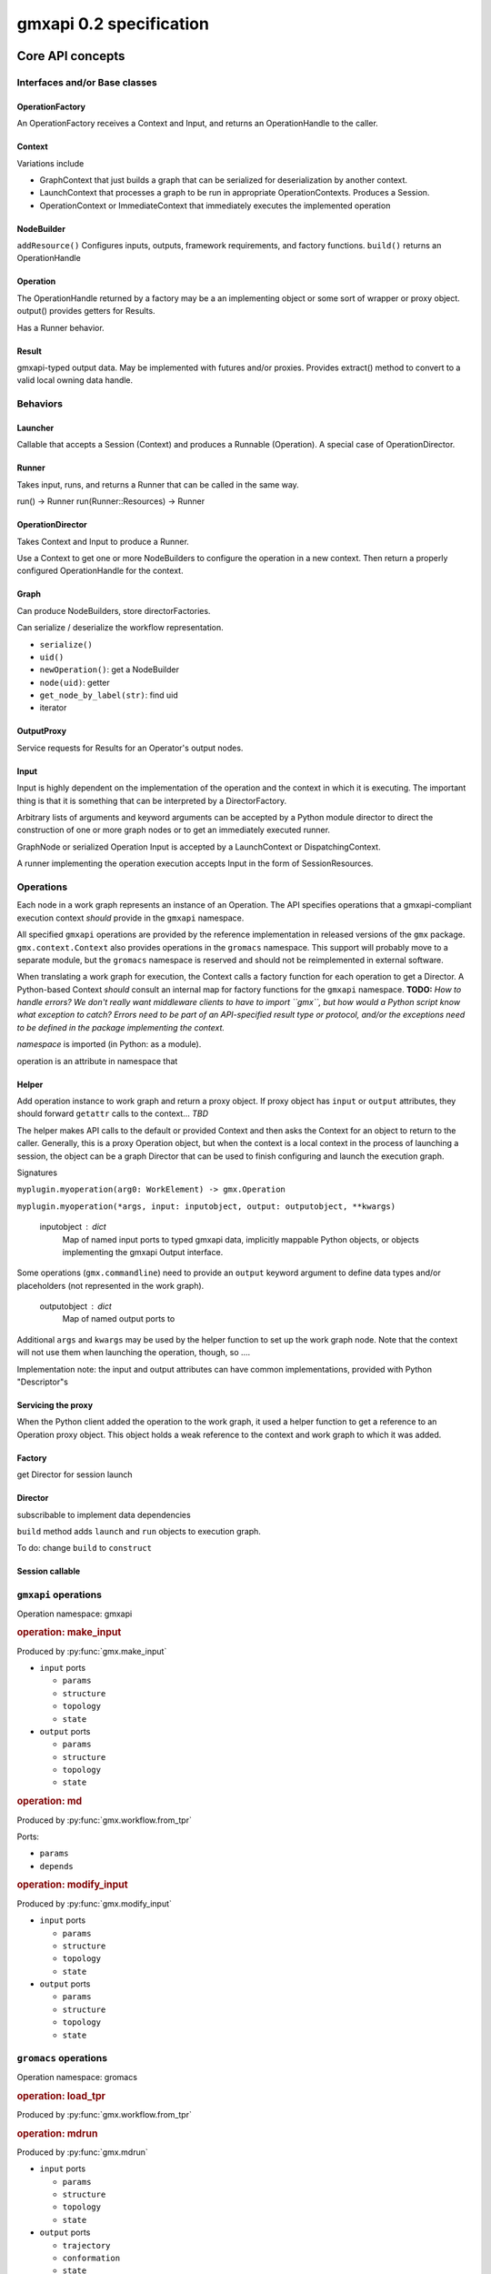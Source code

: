 ========================
gmxapi 0.2 specification
========================

Core API concepts
=================

Interfaces and/or Base classes
------------------------------

OperationFactory
~~~~~~~~~~~~~~~~

An OperationFactory receives a Context and Input, and returns an OperationHandle to the caller.

Context
~~~~~~~

Variations include

* GraphContext that just builds a graph that can be serialized for deserialization by another context.
* LaunchContext that processes a graph to be run in appropriate OperationContexts. Produces a Session.
* OperationContext or ImmediateContext that immediately executes the implemented operation

NodeBuilder
~~~~~~~~~~~

``addResource()`` Configures inputs, outputs, framework requirements, and factory functions.
``build()`` returns an OperationHandle

Operation
~~~~~~~~~

The OperationHandle returned by a factory may be a an implementing object or some sort of wrapper or proxy object.
output() provides getters for Results.

Has a Runner behavior.

Result
~~~~~~

gmxapi-typed output data. May be implemented with futures and/or proxies. Provides
extract() method to convert to a valid local owning data handle.

Behaviors
---------

Launcher
~~~~~~~~

Callable that accepts a Session (Context) and produces a Runnable (Operation).
A special case of OperationDirector.

Runner
~~~~~~

Takes input, runs, and returns a Runner that can be called in the same way.

run() -> Runner
run(Runner::Resources) -> Runner

OperationDirector
~~~~~~~~~~~~~~~~~

Takes Context and Input to produce a Runner.

Use a Context to get one or more NodeBuilders to configure the operation in a new context.
Then return a properly configured OperationHandle for the context.

Graph
~~~~~

Can produce NodeBuilders, store directorFactories.

Can serialize / deserialize the workflow representation.

* ``serialize()``
* ``uid()``
* ``newOperation()``: get a NodeBuilder
* ``node(uid)``: getter
* ``get_node_by_label(str)``: find uid
* iterator

OutputProxy
~~~~~~~~~~~

Service requests for Results for an Operator's output nodes.

Input
~~~~~

Input is highly dependent on the implementation of the operation and the context in which
it is executing. The important thing is that it is something that can be interpreted by a DirectorFactory.

Arbitrary lists of arguments and keyword arguments can be accepted by a Python
module director to direct the construction of one or more graph nodes or to
get an immediately executed runner.

GraphNode or serialized Operation Input is accepted by a LaunchContext or
DispatchingContext.

A runner implementing the operation execution accepts Input in the form of
SessionResources.


Operations
----------

Each node in a work graph represents an instance of an Operation.
The API specifies operations that a gmxapi-compliant execution context *should* provide in
the ``gmxapi`` namespace.

All specified ``gmxapi`` operations are provided by the reference implementation in released
versions of the ``gmx`` package. ``gmx.context.Context`` also provides operations in the ``gromacs``
namespace. This support will probably move to a separate module, but the ``gromacs`` namespace
is reserved and should not be reimplemented in external software.

When translating a work graph for execution, the Context calls a factory function for each
operation to get a Director. A Python-based Context *should* consult an internal map for
factory functions for the ``gmxapi`` namespace. **TODO:** *How to handle errors?
We don't really want middleware clients to have to import ``gmx``, but how would a Python
script know what exception to catch? Errors need to be part of an API-specified result type
or protocol, and/or the exceptions need to be defined in the package implementing the context.*


*namespace* is imported (in Python: as a module).

operation is an attribute in namespace that

..  versionadded:: 0.0

    is callable with the signature ``operation(element)`` to get a Director

..  versionchanged:: 0.1

    has a ``_gmxapi_graph_director`` attribute to get a Director

Helper
~~~~~~

Add operation instance to work graph and return a proxy object.
If proxy object has ``input`` or ``output`` attributes, they should forward ``getattr``
calls to the context... *TBD*

The helper makes API calls to the default or provided Context and then asks the Context for
an object to return to the caller. Generally, this is a proxy Operation object, but when the
context is a local context in the process of launching a session, the object can be a
graph Director that can be used to finish configuring and launch the execution graph.

Signatures

``myplugin.myoperation(arg0: WorkElement) -> gmx.Operation``

..  versionchanged:: 0.1

    Operation helpers are no longer required to accept a ``gmx.workflow.WorkElement`` argument.

``myplugin.myoperation(*args, input: inputobject, output: outputobject, **kwargs)``

    inputobject : dict
        Map of named input ports to typed gmxapi data, implicitly mappable Python objects,
        or objects implementing the gmxapi Output interface.

Some operations (``gmx.commandline``) need to provide an ``output`` keyword argument to define
data types and/or placeholders (not represented in the work graph).

    outputobject : dict
        Map of named output ports to

Additional ``args`` and ``kwargs`` may be used by the helper function to set up the work
graph node. Note that the context will not use them when launching the operation, though,
so ....


.. todo::

   Maybe let ``input`` and ``output`` kwargs be interpreted by the helper function, too,
   and let the operation node input be completely specified by ``parameters``?

   ``myplugin.myoperation(arg0: graph_ref, *args, parameters: inputobject, **kwargs)``

.. todo::

   I think we can go ahead and let ``gmx.Operation.input`` and ``gmx.Operation.output``
   implement ``get_item``...

Implementation note: the input and output attributes can have common implementations,
provided with Python "Descriptor"s

Servicing the proxy
~~~~~~~~~~~~~~~~~~~

When the Python client added the operation to the work graph, it used a helper function
to get a reference to an Operation proxy object. This object holds a weak reference to
the context and work graph to which it was added.


Factory
~~~~~~~

get Director for session launch

Director
~~~~~~~~

subscribable to implement data dependencies

``build`` method adds ``launch`` and ``run`` objects to execution graph.

To do: change ``build`` to ``construct``

Session callable
~~~~~~~~~~~~~~~~


``gmxapi`` operations
---------------------

Operation namespace: gmxapi


.. rubric:: operation: make_input

.. versionadded:: gmxapi_graph_0_2

Produced by :py:func:`gmx.make_input`

* ``input`` ports

  - ``params``
  - ``structure``
  - ``topology``
  - ``state``

* ``output`` ports

  - ``params``
  - ``structure``
  - ``topology``
  - ``state``


.. rubric:: operation: md

.. versionadded:: gmxapi_workspec_0_1

.. deprecated:: gmxapi_graph_0_2

Produced by :py:func:`gmx.workflow.from_tpr`

Ports:

* ``params``
* ``depends``


.. rubric:: operation: modify_input

.. versionadded:: gmxapi_graph_0_2

Produced by :py:func:`gmx.modify_input`

* ``input`` ports

  - ``params``
  - ``structure``
  - ``topology``
  - ``state``

* ``output`` ports

  - ``params``
  - ``structure``
  - ``topology``
  - ``state``


``gromacs`` operations
----------------------

Operation namespace: gromacs


.. rubric:: operation: load_tpr

.. versionadded:: gmxapi_workspec_0_1

.. deprecated:: gmxapi_graph_0_2

Produced by :py:func:`gmx.workflow.from_tpr`


.. rubric:: operation: mdrun

.. versionadded:: gmxapi_graph_0_2

Produced by :py:func:`gmx.mdrun`

* ``input`` ports

  - ``params``
  - ``structure``
  - ``topology``
  - ``state``

* ``output`` ports

  - ``trajectory``
  - ``conformation``
  - ``state``

* ``interface`` ports

  - ``potential``


.. rubric:: operation: read_tpr

.. versionadded:: gmxapi_graph_0_2

Produced by :py:func:`gmx.read_tpr`

* ``input`` ports

  - ``params`` takes a list of filenames

* ``output`` ports

  - ``params``
  - ``structure``
  - ``topology``
  - ``state``


Extension API
=============

Extension modules provide a high-level interface to gmxapi operations with functions
that produce Operation objects. Operation objects maintain a weak reference to the
context and work graph to which they have been added so that they can provide a
consistent proxy interface to operation data. Several object properties provide
accessors that are forwarded to the context.

.. These may seem like redundant scoping while operation instances are essentially
   immutable, but with more graph manipulation functionality, we can make future
   operation proxies more mutable. Also, we might add extra utilities or protocols
   at some point, so we include the scoping from the beginning.

``input`` contains the input ports of the operation. Allows a typed graph edge. Can
contain static information or a reference to another gmxapi object in the work graph.

``output`` contains the output ports of the operation. Allows a typed graph edge. Can
contain static information or a reference to another gmxapi object in the work graph.

``interface`` allows operation objects to bind lower-level interfaces at run time.

Connections between ``input`` and ``output`` ports define graph edges that can be
checkpointed by the library with additional metadata.

Python interface
================


:py:func:`gmx.read_tpr` creates a node for a ``gromacs.read_tpr`` operation implemented
with :py:func:`gmx.fileio.read_tpr`

:py:func:`gmx.mdrun` creates a node for a ``gromacs.mdrun`` operation, implemented
with :py:func:`gmx.context._mdrun`

:py:func:`gmx.init_subgraph`

:py:func:`gmx.while_loop` creates a node for a ``gmxapi.while_loop``


Work graph procedural interface
-------------------------------

Python syntax available in the imported ``gmx`` module.

..  py:function:: gmx.commandline_operation(executable, arguments=[], input=[], output=[])

    .. versionadded:: 0.0.8

    lorem ipsum

..  py:function:: gmx.get_context(work=None)
    :noindex:

    .. versionadded:: 0.0.4

    Get a handle to an execution context that can be used to launch a session
    (for the given work graph, if provided).

..  py:function:: gmx.logical_not

    .. versionadded:: 0.1

    Create a work graph operation that negates a boolean input value on its
    output port.

..  py:function:: gmx.make_input()
    :noindex:

    .. versionadded:: 0.1

..  py:function:: gmx.mdrun()

    .. versionadded:: 0.0.8

    Creates a node for a ``gromacs.mdrun`` operation, implemented
    with :py:func:`gmx.context._mdrun`

..  py:function:: gmx.modify_input()

    .. versionadded:: 0.0.8

    Creates a node for a ``gmxapi.modify_input`` operation. Initial implementation
    uses ``gmx.fileio.read_tpr`` and ``gmx.fileio.write_tpr``

..  py:function:: gmx.read_tpr()

    .. versionadded:: 0.0.8

    Creates a node for a ``gromacs.read_tpr`` operation implemented
    with :py:func:`gmx.fileio.read_tpr`

..  py:function:: gmx.gather()

    .. versionadded:: 0.0.8

..  py:function:: gmx.reduce()

    .. versionadded:: 0.1

    Previously only available as an ensemble operation with implicit reducing
    mode of ``mean``.

..  py:function:: gmx.run(work=None, **kwargs)
    :noindex:

    Run the current work graph, or the work provided as an argument.

    .. versionchanged:: 0.0.8

    ``**kwargs`` are passed to the gmxapi execution context. Refer to the
    documentation for the Context for usage. (E.g. see :py:class:`gmx.context.Context`)

..  py:function:: gmx.init_subgraph()

    .. versionadded:: 0.1

    Prepare a subgraph. Alternative name: ``gmx.subgraph``

..  py:function:: gmx.tool

    .. versionadded:: 0.1

    Add a graph operation for one of the built-in tools, such as a GROMACS
    analysis tool that would typically be invoked with a ``gmx toolname <args>``
    command line syntax. Improves interoperability of tools previously accessible
    only through :py:func:`gmx.commandline_operation`

..  py:function:: gmx.while_loop()

    .. versionadded:: 0.1

    Creates a node for a ``gmxapi.while_loop``
